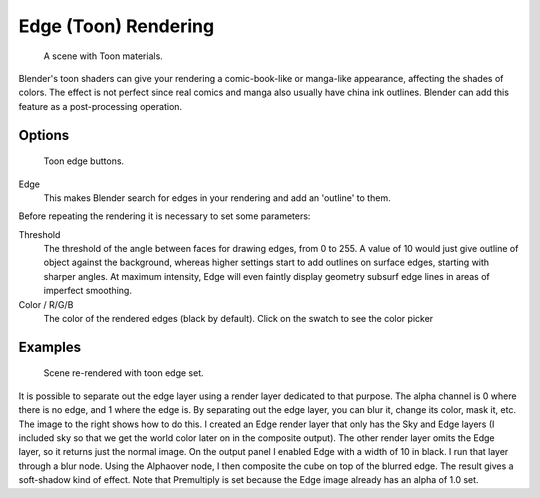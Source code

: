 
..    TODO/Review: {{review|copy=X}} .


*********************
Edge (Toon) Rendering
*********************

.. figure:: /images/Toon01.jpg
   :width: 240px

   A scene with Toon materials.


Blender's toon shaders can give your rendering a comic-book-like or manga-like appearance,
affecting the shades of colors.
The effect is not perfect since real comics and manga also usually have china ink outlines.
Blender can add this feature as a post-processing operation.


Options
=======

.. figure:: /images/Render07.png

   Toon edge buttons.


Edge
   This makes Blender search for edges in your rendering and add an 'outline' to them.

Before repeating the rendering it is necessary to set some parameters:

Threshold
   The threshold of the angle between faces for drawing edges,
   from 0 to 255. A value of 10 would just give outline of object against the background,
   whereas higher settings start to add outlines on surface edges, starting with sharper angles.
   At maximum intensity, Edge will even faintly display geometry subsurf edge lines in areas of imperfect smoothing.
Color / R/G/B
   The color of the rendered edges (black by default). Click on the swatch to see the color picker


Examples
========

.. figure:: /images/Toon02.jpg
   :width: 400px

   Scene re-rendered with toon edge set.


It is possible to separate out the edge layer using a render layer dedicated to that purpose.
The alpha channel is 0 where there is no edge, and 1 where the edge is.
By separating out the edge layer, you can blur it, change its color, mask it, etc.
The image to the right shows how to do this.
I created an Edge render layer that only has the Sky and Edge layers
(I included sky so that we get the world color later on in the composite output).
The other render layer omits the Edge layer, so it returns just the normal image.
On the output panel I enabled Edge with a width of 10 in black.
I run that layer through a blur node. Using the Alphaover node,
I then composite the cube on top of the blurred edge.
The result gives a soft-shadow kind of effect.
Note that Premultiply is set because the Edge image already has an alpha of 1.0 set.
